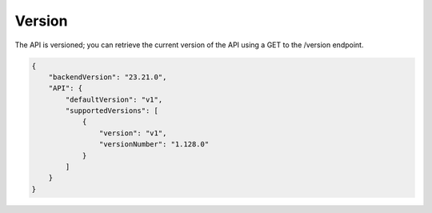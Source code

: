 Version
#######

The API is versioned; you can retrieve the current version of the API using a GET to the /version endpoint.

.. code-block:: json

    {
        "backendVersion": "23.21.0",
        "API": {
            "defaultVersion": "v1",
            "supportedVersions": [
                {
                    "version": "v1",
                    "versionNumber": "1.128.0"
                }
            ]
        }
    }
